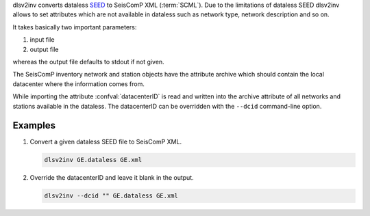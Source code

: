 dlsv2inv converts dataless `SEED <http://www.iris.edu/data/dataless.htm>`_ to
SeisComP XML (:term:`SCML`). Due to the limitations of dataless SEED dlsv2inv allows to set
attributes which are not available in dataless such as network type, network
description and so on.

It takes basically two important parameters:

#. input file
#. output file

whereas the output file defaults to stdout if not given.

The SeisComP inventory network and station objects have the attribute archive
which should contain the local datacenter where the information comes from.

While importing the attribute :confval:`datacenterID` is read and written into
the archive attribute of all networks and stations available in the dataless.
The datacenterID can be overridden with the ``--dcid`` command-line option.


Examples
========

#. Convert a given dataless SEED file to SeisComP XML.

   .. code-block:: sh

      dlsv2inv GE.dataless GE.xml

#. Override the datacenterID and leave it blank in the output.

   .. code-block:: sh

      dlsv2inv --dcid "" GE.dataless GE.xml
